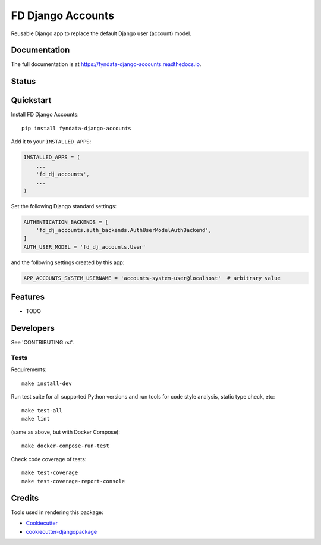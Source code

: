 =============================
FD Django Accounts
=============================

.. image:: https://img.shields.io/pypi/v/fyndata-django-accounts.svg
    :target: https://pypi.python.org/pypi/fyndata-django-accounts
    :alt: PyPI package version

.. image:: https://img.shields.io/pypi/pyversions/fyndata-django-accounts.svg
    :target: https://pypi.python.org/pypi/fyndata-django-accounts
    :alt: Python versions

.. image:: https://img.shields.io/pypi/l/fyndata-django-accounts.svg
    :target: https://pypi.python.org/pypi/fyndata-django-accounts
    :alt: License

Reusable Django app to replace the default Django user (account) model.

Documentation
-------------

The full documentation is at https://fyndata-django-accounts.readthedocs.io.

Status
-------------

.. image:: https://github.com/fyntex/fd-django-accounts/actions/workflows/ci-cd.yaml/badge.svg?branch=develop
    :target: https://github.com/fyntex/fd-django-accounts/actions/workflows/ci-cd.yaml?query=branch:develop
    :alt: CI status

.. image:: https://codecov.io/gh/cordada/fd-django-accounts/graph/badge.svg?token=XL0EeyLbL3
    :target: https://codecov.io/gh/cordada/fd-django-accounts
    :alt: Code coverage

.. image:: https://api.codeclimate.com/v1/badges/30ac22150dbf8549b989/maintainability
    :target: https://codeclimate.com/github/fyntex/fd-django-accounts/maintainability
    :alt: Code Climate maintainability

.. image:: https://readthedocs.org/projects/fyndata-django-accounts/badge/?version=latest
    :target: https://fyndata-django-accounts.readthedocs.io/en/latest/?badge=latest
    :alt: Documentation

Quickstart
----------

Install FD Django Accounts::

    pip install fyndata-django-accounts

Add it to your ``INSTALLED_APPS``:

.. code-block:: python

    INSTALLED_APPS = (
        ...
        'fd_dj_accounts',
        ...
    )

Set the following Django standard settings:

.. code-block:: python

    AUTHENTICATION_BACKENDS = [
        'fd_dj_accounts.auth_backends.AuthUserModelAuthBackend',
    ]
    AUTH_USER_MODEL = 'fd_dj_accounts.User'

and the following settings created by this app:

.. code-block:: python

    APP_ACCOUNTS_SYSTEM_USERNAME = 'accounts-system-user@localhost'  # arbitrary value

Features
--------

* TODO

Developers
----------

See 'CONTRIBUTING.rst'.

Tests
+++++

Requirements::

    make install-dev

Run test suite for all supported Python versions and run tools for
code style analysis, static type check, etc::

    make test-all
    make lint

(same as above, but with Docker Compose)::

    make docker-compose-run-test

Check code coverage of tests::

    make test-coverage
    make test-coverage-report-console

Credits
-------

Tools used in rendering this package:

*  Cookiecutter_
*  `cookiecutter-djangopackage`_

.. _Cookiecutter: https://github.com/audreyr/cookiecutter
.. _`cookiecutter-djangopackage`: https://github.com/pydanny/cookiecutter-djangopackage
